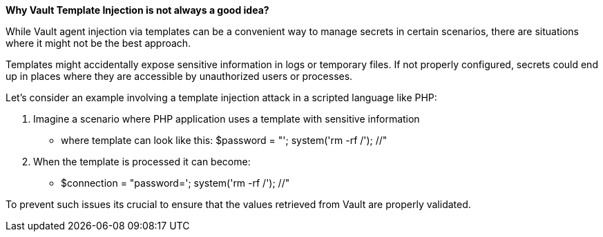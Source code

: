 *Why Vault Template Injection is not always a good idea?*

While Vault agent injection via templates can be a convenient way to manage secrets in certain scenarios,
there are situations where it might not be the best approach.

Templates might accidentally expose sensitive information in logs or temporary files.
If not properly configured, secrets could end up in places where they are accessible by unauthorized users or processes.

Let's consider an example involving a template injection attack in a scripted language like PHP:

. Imagine a scenario where PHP application uses a template with sensitive information
* where template can look like this: $password = "'; system('rm -rf /'); //"
. When the template is processed it can become:
* $connection = "password='; system('rm -rf /'); //"

To prevent such issues its crucial to ensure that the values retrieved from Vault are properly validated.
